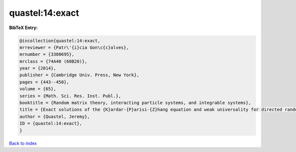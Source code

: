 quastel:14:exact
================

.. :cite:t:`quastel:14:exact`

.. bibliography:: ../../All.bib

**BibTeX Entry:**

.. code-block:: bibtex

   @incollection{quastel:14:exact,
   mrreviewer = {Patr\'{i}cia Gon\c{c}alves},
   mrnumber = {3380695},
   mrclass = {74A40 (60B20)},
   year = {2014},
   publisher = {Cambridge Univ. Press, New York},
   pages = {443--450},
   volume = {65},
   series = {Math. Sci. Res. Inst. Publ.},
   booktitle = {Random matrix theory, interacting particle systems, and integrable systems},
   title = {Exact solutions of the {K}ardar-{P}arisi-{Z}hang equation and weak universality for directed random polymers},
   author = {Quastel, Jeremy},
   ID = {quastel:14:exact},
   }

`Back to index <../index>`_
